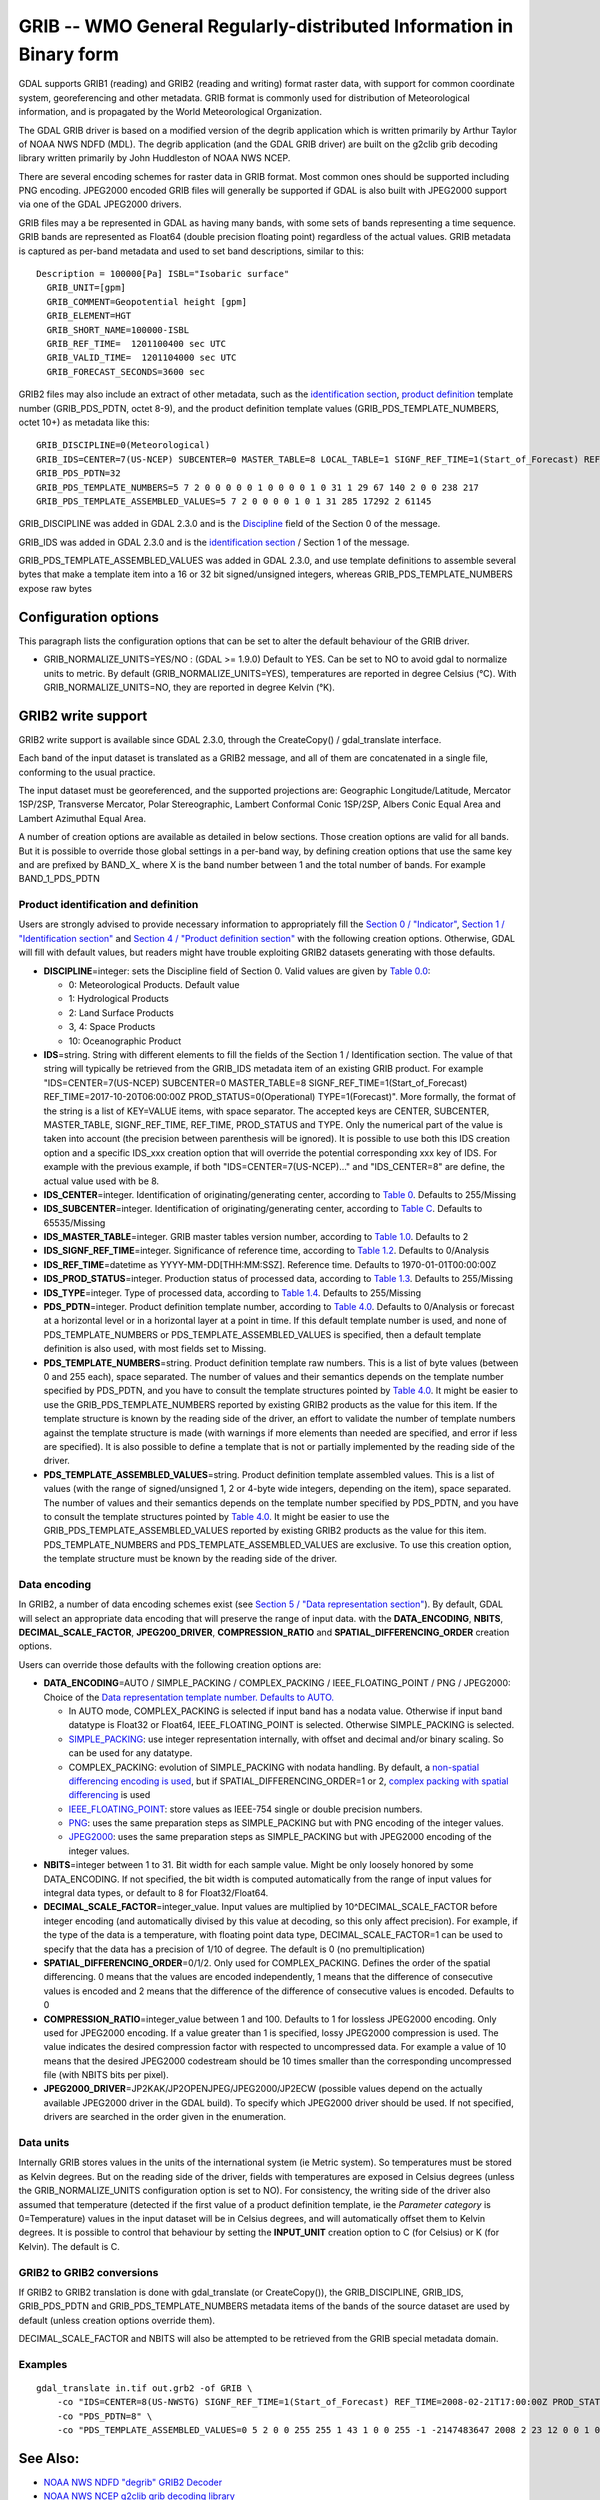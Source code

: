 .. _raster.grib:

GRIB -- WMO General Regularly-distributed Information in Binary form
====================================================================

GDAL supports GRIB1 (reading) and GRIB2 (reading and writing) format
raster data, with support for common coordinate system, georeferencing
and other metadata. GRIB format is commonly used for distribution of
Meteorological information, and is propagated by the World
Meteorological Organization.

The GDAL GRIB driver is based on a modified version of the degrib
application which is written primarily by Arthur Taylor of NOAA NWS NDFD
(MDL). The degrib application (and the GDAL GRIB driver) are built on
the g2clib grib decoding library written primarily by John Huddleston of
NOAA NWS NCEP.

There are several encoding schemes for raster data in GRIB format. Most
common ones should be supported including PNG encoding. JPEG2000 encoded
GRIB files will generally be supported if GDAL is also built with
JPEG2000 support via one of the GDAL JPEG2000 drivers.

GRIB files may a be represented in GDAL as having many bands, with some
sets of bands representing a time sequence. GRIB bands are represented
as Float64 (double precision floating point) regardless of the actual
values. GRIB metadata is captured as per-band metadata and used to set
band descriptions, similar to this:

::

     Description = 100000[Pa] ISBL="Isobaric surface"
       GRIB_UNIT=[gpm]
       GRIB_COMMENT=Geopotential height [gpm]
       GRIB_ELEMENT=HGT
       GRIB_SHORT_NAME=100000-ISBL
       GRIB_REF_TIME=  1201100400 sec UTC
       GRIB_VALID_TIME=  1201104000 sec UTC
       GRIB_FORECAST_SECONDS=3600 sec

GRIB2 files may also include an extract of other metadata, such as the
`identification
section <http://www.nco.ncep.noaa.gov/pmb/docs/grib2/grib2_sect1.shtml>`__,
`product
definition <http://www.nco.ncep.noaa.gov/pmb/docs/grib2/grib2_sect4.shtml>`__
template number (GRIB_PDS_PDTN, octet 8-9), and the product definition
template values (GRIB_PDS_TEMPLATE_NUMBERS, octet 10+) as metadata like
this:

::

       GRIB_DISCIPLINE=0(Meteorological)
       GRIB_IDS=CENTER=7(US-NCEP) SUBCENTER=0 MASTER_TABLE=8 LOCAL_TABLE=1 SIGNF_REF_TIME=1(Start_of_Forecast) REF_TIME=2017-10-20T06:00:00Z PROD_STATUS=0(Operational) TYPE=1(Forecast)
       GRIB_PDS_PDTN=32
       GRIB_PDS_TEMPLATE_NUMBERS=5 7 2 0 0 0 0 0 1 0 0 0 0 1 0 31 1 29 67 140 2 0 0 238 217
       GRIB_PDS_TEMPLATE_ASSEMBLED_VALUES=5 7 2 0 0 0 0 1 0 1 31 285 17292 2 61145

GRIB_DISCIPLINE was added in GDAL 2.3.0 and is the
`Discipline <http://www.nco.ncep.noaa.gov/pmb/docs/grib2/grib2_table0-0.shtml>`__
field of the Section 0 of the message.

GRIB_IDS was added in GDAL 2.3.0 and is the `identification
section <http://www.nco.ncep.noaa.gov/pmb/docs/grib2/grib2_table0-0.shtml>`__
/ Section 1 of the message.

GRIB_PDS_TEMPLATE_ASSEMBLED_VALUES was added in GDAL 2.3.0, and use
template definitions to assemble several bytes that make a template item
into a 16 or 32 bit signed/unsigned integers, whereas
GRIB_PDS_TEMPLATE_NUMBERS expose raw bytes

Configuration options
---------------------

This paragraph lists the configuration options that can be set to alter
the default behaviour of the GRIB driver.

-  GRIB_NORMALIZE_UNITS=YES/NO : (GDAL >= 1.9.0) Default to YES. Can be
   set to NO to avoid gdal to normalize units to metric. By default
   (GRIB_NORMALIZE_UNITS=YES), temperatures are reported in degree
   Celsius (°C). With GRIB_NORMALIZE_UNITS=NO, they are reported in
   degree Kelvin (°K).

GRIB2 write support
-------------------

GRIB2 write support is available since GDAL 2.3.0, through the
CreateCopy() / gdal_translate interface.

Each band of the input dataset is translated as a GRIB2 message, and all
of them are concatenated in a single file, conforming to the usual
practice.

The input dataset must be georeferenced, and the supported projections
are: Geographic Longitude/Latitude, Mercator 1SP/2SP, Transverse
Mercator, Polar Stereographic, Lambert Conformal Conic 1SP/2SP, Albers
Conic Equal Area and Lambert Azimuthal Equal Area.

A number of creation options are available as detailed in below
sections. Those creation options are valid for all bands. But it is
possible to override those global settings in a per-band way, by
defining creation options that use the same key and are prefixed by
BAND_X\_ where X is the band number between 1 and the total number of
bands. For example BAND_1_PDS_PDTN

Product identification and definition
~~~~~~~~~~~~~~~~~~~~~~~~~~~~~~~~~~~~~

Users are strongly advised to provide necessary information to
appropriately fill the `Section 0 /
"Indicator" <http://www.nco.ncep.noaa.gov/pmb/docs/grib2/grib2_sect0.shtml>`__,
`Section 1 / "Identification
section" <http://www.nco.ncep.noaa.gov/pmb/docs/grib2/grib2_sect1.shtml>`__
and `Section 4 / "Product definition
section" <http://www.nco.ncep.noaa.gov/pmb/docs/grib2/grib2_sect4.shtml>`__
with the following creation options. Otherwise, GDAL will fill with
default values, but readers might have trouble exploiting GRIB2 datasets
generating with those defaults.

-  **DISCIPLINE**\ =integer: sets the Discipline field of Section 0.
   Valid values are given by `Table
   0.0 <http://www.nco.ncep.noaa.gov/pmb/docs/grib2/grib2_table0-0.shtml>`__:

   -  0: Meteorological Products. Default value
   -  1: Hydrological Products
   -  2: Land Surface Products
   -  3, 4: Space Products
   -  10: Oceanographic Product

-  **IDS**\ =string. String with different elements to fill the fields
   of the Section 1 / Identification section. The value of that string
   will typically be retrieved from the GRIB_IDS metadata item of an
   existing GRIB product. For example "IDS=CENTER=7(US-NCEP) SUBCENTER=0
   MASTER_TABLE=8 SIGNF_REF_TIME=1(Start_of_Forecast)
   REF_TIME=2017-10-20T06:00:00Z PROD_STATUS=0(Operational)
   TYPE=1(Forecast)". More formally, the format of the string is a list
   of KEY=VALUE items, with space separator. The accepted keys are
   CENTER, SUBCENTER, MASTER_TABLE, SIGNF_REF_TIME, REF_TIME,
   PROD_STATUS and TYPE. Only the numerical part of the value is taken
   into account (the precision between parenthesis will be ignored). It
   is possible to use both this IDS creation option and a specific
   IDS_xxx creation option that will override the potential
   corresponding xxx key of IDS. For example with the previous example,
   if both "IDS=CENTER=7(US-NCEP)..." and "IDS_CENTER=8" are define, the
   actual value used with be 8.
-  **IDS_CENTER**\ =integer. Identification of originating/generating
   center, according to `Table
   0 <http://www.nco.ncep.noaa.gov/pmb/docs/on388/table0.html>`__.
   Defaults to 255/Missing
-  **IDS_SUBCENTER**\ =integer. Identification of originating/generating
   center, according to `Table
   C <http://www.nco.ncep.noaa.gov/pmb/docs/on388/tablec.html>`__.
   Defaults to 65535/Missing
-  **IDS_MASTER_TABLE**\ =integer. GRIB master tables version number,
   according to `Table
   1.0 <http://www.nco.ncep.noaa.gov/pmb/docs/grib2/grib2_table1-0.shtml>`__.
   Defaults to 2
-  **IDS_SIGNF_REF_TIME**\ =integer. Significance of reference time,
   according to `Table
   1.2 <http://www.nco.ncep.noaa.gov/pmb/docs/grib2/grib2_table1-2.shtml>`__.
   Defaults to 0/Analysis
-  **IDS_REF_TIME**\ =datetime as YYYY-MM-DD[THH:MM:SSZ]. Reference
   time. Defaults to 1970-01-01T00:00:00Z
-  **IDS_PROD_STATUS**\ =integer. Production status of processed data,
   according to `Table
   1.3 <http://www.nco.ncep.noaa.gov/pmb/docs/grib2/grib2_table1-3.shtml>`__.
   Defaults to 255/Missing
-  **IDS_TYPE**\ =integer. Type of processed data, according to `Table
   1.4 <http://www.nco.ncep.noaa.gov/pmb/docs/grib2/grib2_table1-4.shtml>`__.
   Defaults to 255/Missing
-  **PDS_PDTN**\ =integer. Product definition template number, according
   to `Table
   4.0 <http://www.nco.ncep.noaa.gov/pmb/docs/grib2/grib2_table4-0.shtml>`__.
   Defaults to 0/Analysis or forecast at a horizontal level or in a
   horizontal layer at a point in time. If this default template number
   is used, and none of PDS_TEMPLATE_NUMBERS or
   PDS_TEMPLATE_ASSEMBLED_VALUES is specified, then a default template
   definition is also used, with most fields set to Missing.
-  **PDS_TEMPLATE_NUMBERS**\ =string. Product definition template raw
   numbers. This is a list of byte values (between 0 and 255 each),
   space separated. The number of values and their semantics depends on
   the template number specified by PDS_PDTN, and you have to consult
   the template structures pointed by `Table
   4.0 <http://www.nco.ncep.noaa.gov/pmb/docs/grib2/grib2_table4-0.shtml>`__.
   It might be easier to use the GRIB_PDS_TEMPLATE_NUMBERS reported by
   existing GRIB2 products as the value for this item. If the template
   structure is known by the reading side of the driver, an effort to
   validate the number of template numbers against the template
   structure is made (with warnings if more elements than needed are
   specified, and error if less are specified). It is also possible to
   define a template that is not or partially implemented by the reading
   side of the driver.
-  **PDS_TEMPLATE_ASSEMBLED_VALUES**\ =string. Product definition
   template assembled values. This is a list of values (with the range
   of signed/unsigned 1, 2 or 4-byte wide integers, depending on the
   item), space separated. The number of values and their semantics
   depends on the template number specified by PDS_PDTN, and you have to
   consult the template structures pointed by `Table
   4.0 <http://www.nco.ncep.noaa.gov/pmb/docs/grib2/grib2_table4-0.shtml>`__.
   It might be easier to use the GRIB_PDS_TEMPLATE_ASSEMBLED_VALUES
   reported by existing GRIB2 products as the value for this item.
   PDS_TEMPLATE_NUMBERS and PDS_TEMPLATE_ASSEMBLED_VALUES are exclusive.
   To use this creation option, the template structure must be known by
   the reading side of the driver.

Data encoding
~~~~~~~~~~~~~

In GRIB2, a number of data encoding schemes exist (see `Section 5 /
"Data representation
section" <http://www.nco.ncep.noaa.gov/pmb/docs/grib2/grib2_sect5.shtml>`__).
By default, GDAL will select an appropriate data encoding that will
preserve the range of input data. with the **DATA_ENCODING**, **NBITS**,
**DECIMAL_SCALE_FACTOR**, **JPEG200_DRIVER**, **COMPRESSION_RATIO** and
**SPATIAL_DIFFERENCING_ORDER** creation options.

Users can override those defaults with the following creation options
are:

-  **DATA_ENCODING**\ =AUTO / SIMPLE_PACKING / COMPLEX_PACKING /
   IEEE_FLOATING_POINT / PNG / JPEG2000: Choice of the `Data
   representation template number. Defaults to
   AUTO. <http://www.nco.ncep.noaa.gov/pmb/docs/grib2/grib2_table5-0.shtml>`__

   -  In AUTO mode, COMPLEX_PACKING is selected if input band has a
      nodata value. Otherwise if input band datatype is Float32 or
      Float64, IEEE_FLOATING_POINT is selected. Otherwise SIMPLE_PACKING
      is selected.
   -  `SIMPLE_PACKING <http://www.nco.ncep.noaa.gov/pmb/docs/grib2/grib2_temp5-0.shtml>`__:
      use integer representation internally, with offset and decimal
      and/or binary scaling. So can be used for any datatype.
   -  COMPLEX_PACKING: evolution of SIMPLE_PACKING with nodata handling.
      By default, a `non-spatial differencing encoding is
      used <http://www.nco.ncep.noaa.gov/pmb/docs/grib2/grib2_temp5-2.shtml>`__,
      but if SPATIAL_DIFFERENCING_ORDER=1 or 2, `complex packing with
      spatial
      differencing <http://www.nco.ncep.noaa.gov/pmb/docs/grib2/grib2_temp5-3.shtml>`__
      is used
   -  `IEEE_FLOATING_POINT <http://www.nco.ncep.noaa.gov/pmb/docs/grib2/grib2_temp5-4.shtml>`__:
      store values as IEEE-754 single or double precision numbers.
   -  `PNG <http://www.nco.ncep.noaa.gov/pmb/docs/grib2/grib2_temp5-41.shtml>`__:
      uses the same preparation steps as SIMPLE_PACKING but with PNG
      encoding of the integer values.
   -  `JPEG2000 <http://www.nco.ncep.noaa.gov/pmb/docs/grib2/grib2_temp5-40.shtml>`__:
      uses the same preparation steps as SIMPLE_PACKING but with
      JPEG2000 encoding of the integer values.

-  **NBITS**\ =integer between 1 to 31. Bit width for each sample value.
   Might be only loosely honored by some DATA_ENCODING. If not
   specified, the bit width is computed automatically from the range of
   input values for integral data types, or default to 8 for
   Float32/Float64.
-  **DECIMAL_SCALE_FACTOR**\ =integer_value. Input values are multiplied
   by 10^DECIMAL_SCALE_FACTOR before integer encoding (and automatically
   divised by this value at decoding, so this only affect precision).
   For example, if the type of the data is a temperature, with floating
   point data type, DECIMAL_SCALE_FACTOR=1 can be used to specify that
   the data has a precision of 1/10 of degree. The default is 0 (no
   premultiplication)
-  **SPATIAL_DIFFERENCING_ORDER**\ =0/1/2. Only used for
   COMPLEX_PACKING. Defines the order of the spatial differencing. 0
   means that the values are encoded independently, 1 means that the
   difference of consecutive values is encoded and 2 means that the
   difference of the difference of consecutive values is encoded.
   Defaults to 0
-  **COMPRESSION_RATIO**\ =integer_value between 1 and 100. Defaults to
   1 for lossless JPEG2000 encoding. Only used for JPEG2000 encoding. If
   a value greater than 1 is specified, lossy JPEG2000 compression is
   used. The value indicates the desired compression factor with
   respected to uncompressed data. For example a value of 10 means that
   the desired JPEG2000 codestream should be 10 times smaller than the
   corresponding uncompressed file (with NBITS bits per pixel).
-  **JPEG2000_DRIVER**\ =JP2KAK/JP2OPENJPEG/JPEG2000/JP2ECW (possible
   values depend on the actually available JPEG2000 driver in the GDAL
   build). To specify which JPEG2000 driver should be used. If not
   specified, drivers are searched in the order given in the
   enumeration.

Data units
~~~~~~~~~~

Internally GRIB stores values in the units of the international system
(ie Metric system). So temperatures must be stored as Kelvin degrees.
But on the reading side of the driver, fields with temperatures are
exposed in Celsius degrees (unless the GRIB_NORMALIZE_UNITS
configuration option is set to NO). For consistency, the writing side of
the driver also assumed that temperature (detected if the first value of
a product definition template, ie the *Parameter category* is
0=Temperature) values in the input dataset will be in Celsius degrees,
and will automatically offset them to Kelvin degrees. It is possible to
control that behaviour by setting the **INPUT_UNIT** creation option to
C (for Celsius) or K (for Kelvin). The default is C.

GRIB2 to GRIB2 conversions
~~~~~~~~~~~~~~~~~~~~~~~~~~

If GRIB2 to GRIB2 translation is done with gdal_translate (or
CreateCopy()), the GRIB_DISCIPLINE, GRIB_IDS, GRIB_PDS_PDTN and
GRIB_PDS_TEMPLATE_NUMBERS metadata items of the bands of the source
dataset are used by default (unless creation options override them).

DECIMAL_SCALE_FACTOR and NBITS will also be attempted to be retrieved
from the GRIB special metadata domain.

Examples
~~~~~~~~

::

   gdal_translate in.tif out.grb2 -of GRIB \
       -co "IDS=CENTER=8(US-NWSTG) SIGNF_REF_TIME=1(Start_of_Forecast) REF_TIME=2008-02-21T17:00:00Z PROD_STATUS=0(Operational) TYPE=1(Forecast)" \
       -co "PDS_PDTN=8" \
       -co "PDS_TEMPLATE_ASSEMBLED_VALUES=0 5 2 0 0 255 255 1 43 1 0 0 255 -1 -2147483647 2008 2 23 12 0 0 1 0 3 255 1 12 1 0"

See Also:
---------

-  `NOAA NWS NDFD "degrib" GRIB2
   Decoder <https://www.weather.gov/mdl/degrib_archive>`__
-  `NOAA NWS NCEP g2clib grib decoding
   library <http://www.nco.ncep.noaa.gov/pmb/codes/GRIB2/>`__
-  `WMO GRIB1 Format
   Documents <http://www.wmo.int/pages/prog/www/WDM/Guides/Guide-binary-2.html>`__
-  `NCEP WMO GRIB2
   Documentation <http://www.nco.ncep.noaa.gov/pmb/docs/grib2/grib2_doc/>`__

Credits
-------

Support for GRIB2 write capabilities has been funded by Meteorological
Service of Canada.
